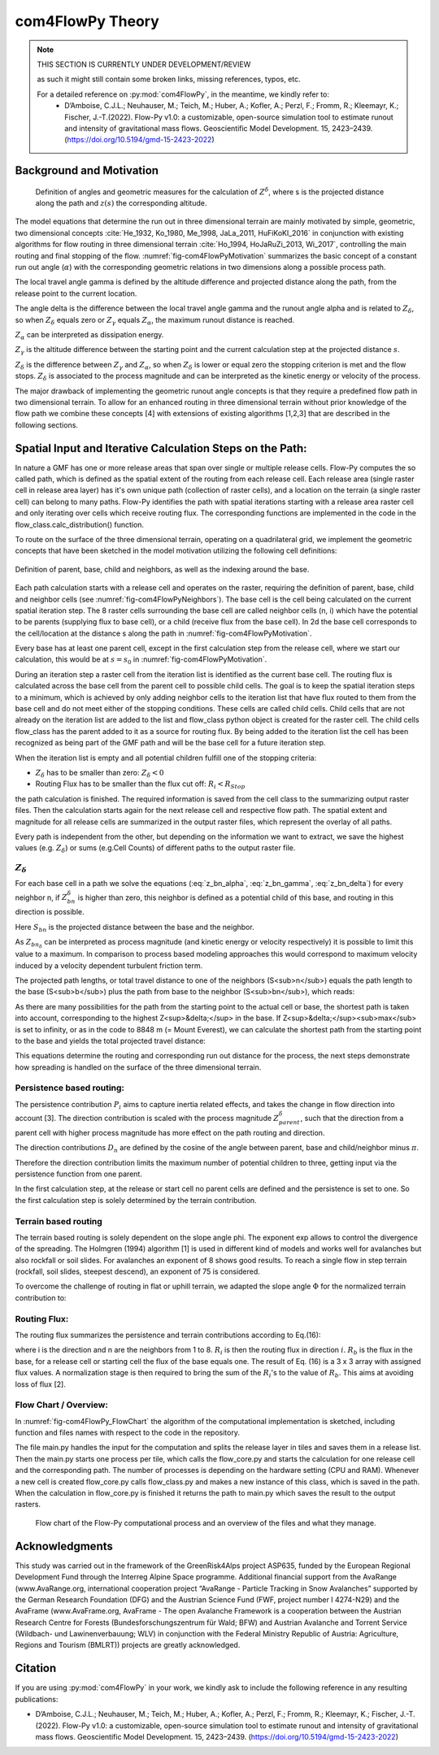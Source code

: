 com4FlowPy Theory 
===================

.. Note::
  
  THIS SECTION IS CURRENTLY UNDER DEVELOPMENT/REVIEW
  
  as such it might still contain some broken links, missing references, typos, etc. 

  For a detailed reference on :py:mod:`com4FlowPy`, in the meantime,  we kindly refer to:
     - D’Amboise, C.J.L.; Neuhauser, M.; Teich, M.; Huber, A.; Kofler, A.; Perzl, F.; Fromm, R.; Kleemayr, K.; Fischer, J.-T.(2022). Flow-Py v1.0: a customizable, open-source simulation tool to estimate runout and intensity of gravitational mass flows. Geoscientific Model Development. 15, 2423–2439. (https://doi.org/10.5194/gmd-15-2423-2022)

Background and Motivation
----------------------------

.. _fig-com4FlowPyMotivation:

.. figure:: _static/com4FlowPy/Motivation_2d.png
    :width: 90%

    Definition of angles and geometric measures for the calculation of :math:`Z^{\delta}`, where s is the 
    projected distance along the path and :math:`z(s)` the corresponding altitude.


The model equations that determine the run out in three dimensional terrain are mainly motivated by simple, geometric, 
two dimensional concepts :cite:`He_1932, Ko_1980, Me_1998, JaLa_2011, HuFiKoKl_2016` in conjunction with existing algorithms for flow routing in three dimensional 
terrain :cite:`Ho_1994, HoJaRuZi_2013, Wi_2017`, controlling the main routing and final stopping of the flow. :numref:`fig-com4FlowPyMotivation`
summarizes the basic concept of a constant run out angle (:math:`\alpha`) with
the corresponding geometric relations in two dimensions along a possible process path.

.. math::
     \tan{\alpha} = \frac{Z(s_0)-Z(S_{\alpha})}{s_{\alpha}-s_0}
     :label: tan_alpha

The local travel angle gamma is defined by the altitude difference and projected distance along the path, from the 
release point to the current location.

.. math::
     \tan{\gamma} = \frac{Z(s_0)-Z(s)}{s-s_0}
     :label: tan_gamma

The angle delta is the difference between the local travel angle gamma and the runout angle alpha and is related to 
:math:`Z_{\delta}`, so when :math:`Z_{\delta}` equals zero or :math:`Z_{\gamma}` equals :math:`Z_{\alpha}`, the 
maximum runout distance is reached.

.. math::
     Z^{\alpha}=\tan{\alpha}\cdot(s-s_0)
     :label: z_alpha
   
:math:`Z_{\alpha}` can be interpreted as dissipation energy.

.. math::
     Z^{\gamma} = \tan{\gamma} \cdot (s-s_0) \simeq z(s_0) - z(s)
     :label: z_gamma
   
:math:`Z_{\gamma}` is the altitude difference between the starting point and the current calculation step at the 
projected distance :math:`s`.

:math:`Z_{\delta}` is the difference between :math:`Z_{\gamma}` and :math:`Z_{\alpha}`, so when :math:`Z_{\delta}` is 
lower or equal zero the stopping criterion is met and the flow stops. :math:`Z_{\delta}` is associated to the process 
magnitude and can be interpreted as the kinetic energy or velocity of the process.

.. math::
     Z^{\delta}=Z^{\gamma}-Z^{\alpha}
     :label: z_delta

The major drawback of implementing the geometric runout angle concepts is that they require a predefined flow path in 
two dimensional terrain. To allow for an enhanced routing in three dimensional terrain without prior knowledge of the 
flow path we combine these concepts [4] with extensions of existing algorithms [1,2,3] that are described in the 
following sections.


Spatial Input and Iterative Calculation Steps on the Path:
---------------------------------------------------------------

In nature a GMF has one or more release areas that span over single or multiple release cells. Flow-Py computes the so 
called path, which is defined as the spatial extent of the routing from each release cell. Each release area (single 
raster cell in release area  layer) has it's own unique path (collection of raster cells), and a location on the terrain
(a single raster cell) can belong to many paths. Flow-Py identifies the path with spatial iterations starting with a 
release area raster cell and only iterating over cells which receive routing flux.  The corresponding functions are 
implemented in the code in the flow_class.calc_distribution() function.

To route on the surface of the three dimensional terrain, operating on a quadrilateral grid, we implement the geometric 
concepts that have been sketched in the model motivation utilizing the following cell definitions:

.. _fig-com4FlowPyNeighbors:

.. figure:: _static/com4FlowPy/Neighbours.png
    :width: 50%
    :align: center
    
    Definition of parent, base, child and neighbors, as well as the indexing around the base.


Each path calculation starts with a release cell and operates on the raster, requiring the definition of parent, base, 
child and neighbor cells (see :numref:`fig-com4FlowPyNeighbors`). The base cell is the cell being calculated on 
the current spatial iteration step. The 8 raster cells surrounding the base cell are called neighbor cells (n, i) which 
have the potential to be parents (supplying flux to base cell), or a child (receive flux from the base cell). In 2d the 
base cell corresponds to the cell/location at the distance s along the path in :numref:`fig-com4FlowPyMotivation`.

Every base has at least one parent cell, except in the first calculation step from the release cell, where we start our 
calculation, this would be at :math:`s = s_0` in :numref:`fig-com4FlowPyMotivation`.

During an iteration step a raster cell from the iteration list is identified as the current base cell. The routing flux 
is calculated across the base cell from the parent cell to possible child cells. The goal is to keep the spatial 
iteration steps to a minimum, which is achieved by only adding neighbor cells to the iteration list that have flux 
routed to them from the base cell and do not meet either of the stopping conditions. These cells are called child cells. 
Child cells that are not already on the iteration list are added to the list and flow_class python object is created for
the raster cell. The child cells flow_class has the parent added to it as a source for routing flux. By being added to 
the iteration list the cell has been recognized as being part of the GMF path and will be the base cell for a future 
iteration step.

When the iteration list is empty and all potential children fulfill one of the stopping criteria:

- :math:`Z_{\delta}` has to be smaller than zero: :math:`Z_{\delta}<0`
- Routing Flux has to be smaller than the flux cut off: :math:`R_i < R_{Stop}`

the path calculation is finished. The required information is saved from the cell class to the summarizing output raster 
files. Then the calculation starts again for the next release cell and respective flow path. The spatial extent and 
magnitude for all release cells are summarized in the output raster files, which represent the overlay of all paths.

Every path is independent from the other, but depending on the information we want to extract, we save the highest 
values (e.g. :math:`Z_{\delta}`) or sums (e.g.Cell Counts) of different paths to the output raster file.

:math:`Z_{\delta}`
~~~~~~~~~~~~~~~~~~~~~

For each base cell in a path we solve the equations (:eq:`z_bn_alpha`, :eq:`z_bn_gamma`, :eq:`z_bn_delta`) for every neighbor n, if :math:`Z_{bn}^{\delta}` 
is higher than zero, this neighbor is defined as a potential child of this base, and routing  in this direction is 
possible.

.. math::
     Z^{\alpha}_{bn} = S_{bn}\cdot\tan(\alpha)
     :label: z_bn_alpha

.. math::
     Z^{\gamma}_{bn} = Z_b-Z_n
     :label: z_bn_gamma

.. math::
     Z_{bn}^{\delta} = Z_{bn}^{\gamma}-Z_{bn}^{\alpha}
     :label: z_bn_delta

Here :math:`S_{bn}` is the projected distance between the base and the neighbor.

As :math:`Z_{bn_{\delta}}` can be interpreted as process magnitude (and kinetic energy or velocity respectively) it is 
possible to limit this value to a maximum. In comparison to process based modeling approaches this would correspond to 
maximum velocity induced by a velocity dependent turbulent friction term.

.. math::
     Z^{\delta}_{i} = min\{Z^{\delta}_{0}+Z^{\gamma}_{i}-Z^{\alpha}_{i}, Z^{\delta}_{max}\}
     :label: zDeltaMax

The projected path lengths, or total travel distance to one of the neighbors (S<sub>n</sub>) equals the path length to 
the base (S<sub>b</sub>) plus the path from base to the neighbor (S<sub>bn</sub>), which reads:

.. math::
     S_{bn}=\frac{Z_b-Z_n-Z_{bn}^{\delta}}{\tan(\alpha)} \simeq \frac{Z_{bn}^{\alpha}}{\tan(\alpha)}
     :label: S_bn

As there are many possibilities for the path from the starting point to the actual cell or base, the shortest path is 
taken into account, corresponding to the highest Z<sup>&delta;</sup> in the base. If Z<sup>&delta;</sup><sub>max</sub> 
is set to infinity, or as in the code to 8848 m (= Mount Everest), we can calculate the shortest path from the starting 
point to the base and yields the total projected travel distance:

.. math::
     S_n = S_b + S_{bn}
     :label: S_n


This equations determine the routing and corresponding run out distance for the process, the next steps demonstrate how 
spreading is handled on the surface of the three dimensional terrain.


Persistence based routing:
~~~~~~~~~~~~~~~~~~~~~~~~~~~~~

The persistence contribution :math:`P_i` aims to capture inertia related effects, and takes the change in flow 
direction into account [3]. The direction contribution is scaled with the process magnitude :math:`Z^{\delta}_{parent}`,
such that the direction from a parent cell with higher process magnitude has more effect on the path routing and 
direction.

.. math::
     P_i = \sum_{p=1}^{N_p} \sum_{n=1}^{8} Z^{\delta}_{p} \cdot D_n
     :label: persistence


The direction contributions :math:`D_n` are defined by the cosine of the angle between parent, base and child/neighbor 
minus :math:`\pi`.

.. math::
     D_n = max\{0, \cos{(\angle_{pbn}-\pi)}\}
     :label: persistence_cos_funciton

Therefore the direction contribution limits the maximum number of potential children to three, getting input via the 
persistence function from one parent.

In the first calculation step, at the release or start cell no parent cells are defined and the persistence is set to 
one. So the first calculation step is solely determined by the terrain contribution.

Terrain based routing
~~~~~~~~~~~~~~~~~~~~~~~~~~~~~

The terrain based routing is solely dependent on the slope angle phi. The exponent exp allows to control the divergence 
of the spreading. The Holmgren (1994) algorithm [1] is used in different kind of models and works well for avalanches 
but also rockfall or soil slides. For avalanches an exponent of 8 shows good results. To reach a single flow in step 
terrain (rockfall, soil slides, steepest descend), an exponent of 75 is considered.

.. math::
     T_i = \dfrac{\left(\tan \phi_i \right)^{exp}}{\sum^{8}_{n=1} \left(\tan \phi_n \right)^{exp}} \ \forall\ \begin{cases}
          -90^{\circ} < \phi_i < 90^{\circ} \\
          exp \in \left[1; +\infty \right]
          \end{cases}
     :label: flow_direction_Holmgren

To overcome the challenge of routing in flat or uphill terrain, we adapted the slope angle :math:`\Phi` for the normalized 
terrain contribution to:

.. math::
     \Phi_i = \dfrac{\psi_i + \frac{\pi}{2}}{2}
     :label: Phi_i

Routing Flux: 
~~~~~~~~~~~~~~~~~~~

The routing flux summarizes the persistence and terrain contributions according to Eq.(16):

.. math::
     R_i = \frac{T_i P_i}{\sum^{8}_{n=1} T_n P_n} \cdot R_b
     :label: routingFlux

where i is the direction and n are the neighbors from 1 to 8. :math:`R_i` is then the routing flux in direction :math:`i`.
:math:`R_b` is the flux in the base, for a release cell or starting cell the flux of the base equals one. The result 
of Eq. (16) is a 3 x 3 array with assigned flux values. A normalization stage is then required to bring the sum of the 
:math:`R_i`'s to the value of :math:`R_b`. This aims at avoiding loss of flux [2].

Flow Chart / Overview:
~~~~~~~~~~~~~~~~~~~~~~~~

In :numref:`fig-com4FlowPy_FlowChart` the algorithm of the computational implementation is sketched, including function and files names with respect
to the code in the repository.

The file main.py handles the input for the computation and splits the release layer in tiles and saves them in a release
list. Then the main.py starts one process per tile, which calls the flow_core.py and starts the calculation for one 
release cell and the corresponding path. The number of processes is depending on the hardware setting (CPU and RAM).
Whenever a new cell is created flow_core.py calls flow_class.py and makes a new instance of this class, which is saved
in the path. When the calculation in flow_core.py is finished it returns the path to main.py which saves the result
to the output rasters. 

.. _fig-com4FlowPy_FlowChart:

.. figure:: _static/com4FlowPy/Flow-Py_chart.png
    :width: 90%

    Flow chart of the Flow-Py computational process and an overview of the files and what they manage.

Acknowledgments
------------------------------------------------------

This study was carried out in the framework of the GreenRisk4Alps project ASP635, funded by the European Regional 
Development Fund through the Interreg Alpine Space programme. Additional financial support from the AvaRange 
(www.AvaRange.org, international cooperation project “AvaRange - Particle Tracking in Snow Avalanches” supported by the 
German Research Foundation (DFG) and the Austrian Science Fund (FWF, project number I 4274-N29) and the AvaFrame 
(www.AvaFrame.org, AvaFrame - The open Avalanche Framework is a cooperation between the Austrian Research Centre for 
Forests (Bundesforschungszentrum für Wald; BFW) and Austrian Avalanche and Torrent Service (Wildbach- und 
Lawinenverbauung; WLV) in conjunction with the Federal Ministry Republic of Austria: Agriculture, Regions and Tourism 
(BMLRT)) projects are greatly acknowledged.

Citation
------------------------------------------------------
If you are using :py:mod:`com4FlowPy` in your work, we kindly ask to include the following reference in any resulting
publications:

- D’Amboise, C.J.L.; Neuhauser, M.; Teich, M.; Huber, A.; Kofler, A.; Perzl, F.; Fromm, R.; Kleemayr, K.; Fischer, J.-T.
  (2022). Flow-Py v1.0: a customizable, open-source simulation tool to estimate runout and intensity of gravitational 
  mass flows. Geoscientific Model Development. 15, 2423–2439. (https://doi.org/10.5194/gmd-15-2423-2022)